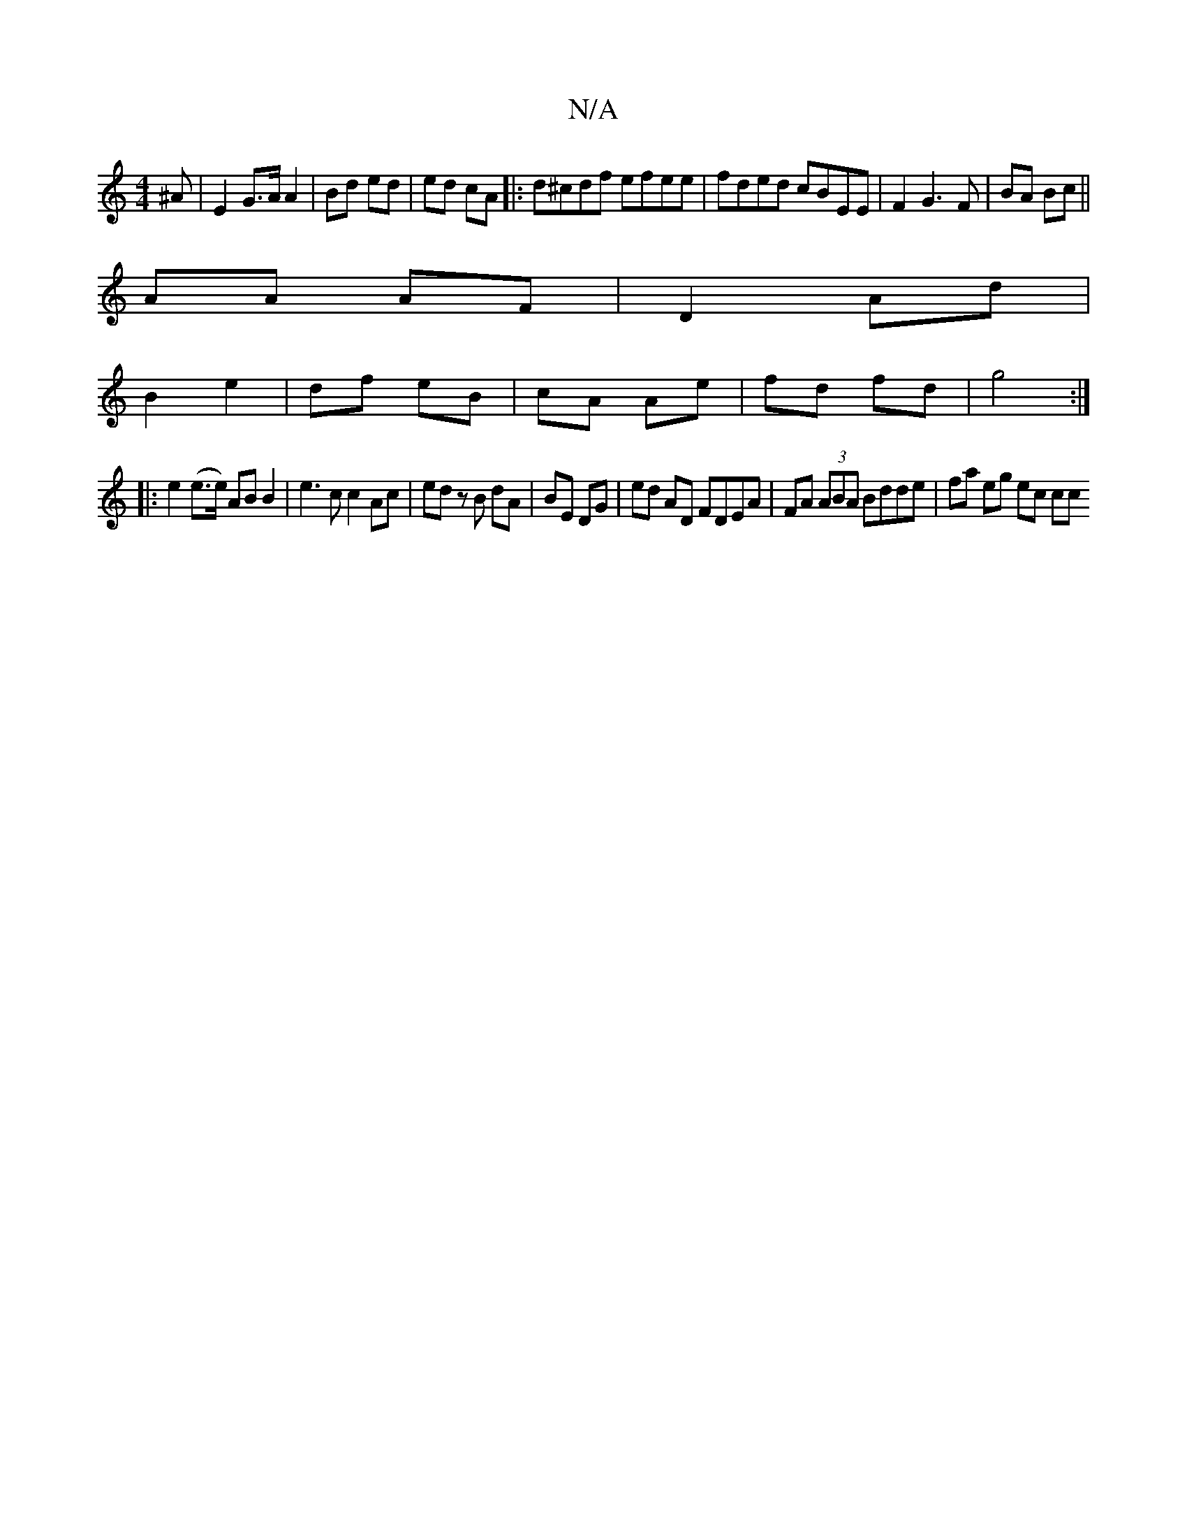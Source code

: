 X:1
T:N/A
M:4/4
R:N/A
K:Cmajor
 ^A | E2 G>A A2 | Bd ed | ed cA |:d^cdf efee | fded cBEE | F2 G3 F|BA Bc||
AA AF|D2 Ad|
B2 e2|df eB| cA Ae|fd fd|g4 :|
|: e2 (e>e) AB B2|e3c c2 Ac|ed zB dA|BE DG|ed AD FDEA|FA (3ABA Bdde | fa eg ec cc